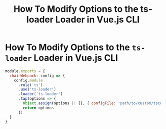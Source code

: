 #+title: How To Modify Options to the ts-loader Loader in Vue.js CLI

* How To Modify Options to the ~ts-loader~ Loader in Vue.js CLI

#+begin_src js
module.exports = {
  chainWebpack: config => {
    config.module
      .rule('ts')
      .use('ts-loader')
      .loader('ts-loader')
      .tap(options => {
        Object.assign(options || {}, { configFile: 'path/to/custom/tsconfig.json' })
        return options
      })
  }
}
#+end_src
